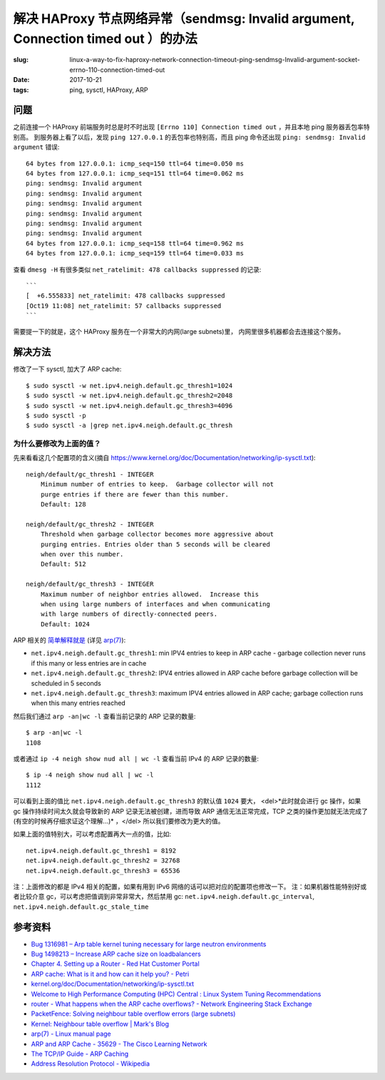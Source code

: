 解决 HAProxy 节点网络异常（sendmsg: Invalid argument, Connection timed out ）的办法
=============================================================================================

:slug: linux-a-way-to-fix-haproxy-network-connection-timeout-ping-sendmsg-Invalid-argument-socket-errno-110-connection-timed-out
:date: 2017-10-21
:tags: ping, sysctl, HAProxy, ARP

问题
--------

之前连接一个 HAProxy 前端服务时总是时不时出现 ``[Errno 110] Connection timed out`` ，并且本地 ping 服务器丢包率特别高。
到服务器上看了以后，发现 ``ping 127.0.0.1`` 的丢包率也特别高，而且 ping
命令还出现 ``ping: sendmsg: Invalid argument`` 错误::

    64 bytes from 127.0.0.1: icmp_seq=150 ttl=64 time=0.050 ms
    64 bytes from 127.0.0.1: icmp_seq=151 ttl=64 time=0.062 ms
    ping: sendmsg: Invalid argument
    ping: sendmsg: Invalid argument
    ping: sendmsg: Invalid argument
    ping: sendmsg: Invalid argument
    ping: sendmsg: Invalid argument
    ping: sendmsg: Invalid argument
    64 bytes from 127.0.0.1: icmp_seq=158 ttl=64 time=0.962 ms
    64 bytes from 127.0.0.1: icmp_seq=159 ttl=64 time=0.033 ms

查看 ``dmesg -H`` 有很多类似 ``net_ratelimit: 478 callbacks suppressed`` 的记录::

    ```
    [  +6.555833] net_ratelimit: 478 callbacks suppressed
    [Oct19 11:08] net_ratelimit: 57 callbacks suppressed
    ```

需要提一下的就是，这个 HAProxy 服务在一个非常大的内网(large subnets)里，
内网里很多机器都会去连接这个服务。


解决方法
---------------

修改了一下 sysctl, 加大了 ARP cache::

    $ sudo sysctl -w net.ipv4.neigh.default.gc_thresh1=1024
    $ sudo sysctl -w net.ipv4.neigh.default.gc_thresh2=2048
    $ sudo sysctl -w net.ipv4.neigh.default.gc_thresh3=4096
    $ sudo sysctl -p
    $ sudo sysctl -a |grep net.ipv4.neigh.default.gc_thresh


为什么要修改为上面的值？
~~~~~~~~~~~~~~~~~~~~~~~~


先来看看这几个配置项的含义(摘自 https://www.kernel.org/doc/Documentation/networking/ip-sysctl.txt)::


    neigh/default/gc_thresh1 - INTEGER
        Minimum number of entries to keep.  Garbage collector will not
        purge entries if there are fewer than this number.
        Default: 128

    neigh/default/gc_thresh2 - INTEGER
        Threshold when garbage collector becomes more aggressive about
        purging entries. Entries older than 5 seconds will be cleared
        when over this number.
        Default: 512

    neigh/default/gc_thresh3 - INTEGER
        Maximum number of neighbor entries allowed.  Increase this
        when using large numbers of interfaces and when communicating
        with large numbers of directly-connected peers.
        Default: 1024

ARP 相关的 `简单解释就是 <https://www.ibm.com/developerworks/community/wikis/home?lang=en#!/wiki/Welcome%20to%20High%20Performance%20Computing%20(HPC)%20Central/page/Linux%20System%20Tuning%20Recommendations>`_ (详见 `arp(7) <http://man7.org/linux/man-pages/man7/arp.7.html>`_):

* ``net.ipv4.neigh.default.gc_thresh1``: min IPV4 entries to keep in ARP cache -  garbage collection never runs if this many or less entries are in cache
* ``net.ipv4.neigh.default.gc_thresh2``: IPV4 entries allowed in ARP cache before garbage collection will be scheduled in 5 seconds
* ``net.ipv4.neigh.default.gc_thresh3``: maximum IPV4 entries allowed in ARP cache; garbage collection runs when this many entries reached

然后我们通过 ``arp -an|wc -l`` 查看当前记录的 ARP 记录的数量::

    $ arp -an|wc -l
    1108

或者通过 ``ip -4 neigh show nud all | wc -l`` 查看当前 IPv4 的 ARP 记录的数量::

    $ ip -4 neigh show nud all | wc -l
    1112


可以看到上面的值比 ``net.ipv4.neigh.default.gc_thresh3`` 的默认值 ``1024`` 要大，
<del>*此时就会进行 gc 操作，如果 gc 操作持续时间太久就会导致新的 ARP 记录无法被创建，进而导致 ARP 通信无法正常完成，TCP 之类的操作更加就无法完成了(有空的时候再仔细求证这个理解...)* ，</del> 所以我们要修改为更大的值。

如果上面的值特别大，可以考虑配置再大一点的值，比如::

    net.ipv4.neigh.default.gc_thresh1 = 8192
    net.ipv4.neigh.default.gc_thresh2 = 32768
    net.ipv4.neigh.default.gc_thresh3 = 65536


注：上面修改的都是 IPv4 相关的配置，如果有用到 IPv6 网络的话可以把对应的配置项也修改一下。
注：如果机器性能特别好或者比较介意 gc，可以考虑把值调到非常非常大，然后禁用 gc:
``net.ipv4.neigh.default.gc_interval``, ``net.ipv4.neigh.default.gc_stale_time``


参考资料
-----------

* `Bug 1316981 – Arp table kernel tuning necessary for large neutron environments <https://bugzilla.redhat.com/show_bug.cgi?id=1316981>`_
* `Bug 1498213 – Increase ARP cache size on loadbalancers <https://bugzilla.redhat.com/show_bug.cgi?id=1498213>`_
* `Chapter 4. Setting up a Router - Red Hat Customer Portal <https://access.redhat.com/documentation/en-us/openshift_container_platform/3.4/html/installation_and_configuration/setting-up-a-router#deploy-router-arp-cach-tuning-for-large-scale-clusters>`_
* `ARP cache: What is it and how can it help you? - Petri <https://www.petri.com/csc_arp_cache>`_
* `kernel.org/doc/Documentation/networking/ip-sysctl.txt <https://www.kernel.org/doc/Documentation/networking/ip-sysctl.txt>`_
* `Welcome to High Performance Computing (HPC) Central : Linux System Tuning Recommendations <https://www.ibm.com/developerworks/community/wikis/home?lang=en#!/wiki/Welcome%20to%20High%20Performance%20Computing%20(HPC)%20Central/page/Linux%20System%20Tuning%20Recommendations>`_
* `router - What happens when the ARP cache overflows? - Network Engineering Stack Exchange <https://networkengineering.stackexchange.com/questions/2327/what-happens-when-the-arp-cache-overflows>`_
* `PacketFence: Solving neighbour table overflow errors (large subnets) <https://packetfence.org/support/faq/article/solving-neighbour-table-overflow-errors-large-subnets.html?no_cache=1>`_
* `Kernel: Neighbour table overflow | Mark's Blog <https://www.e-rave.nl/kernel-neighbour-table-overflow>`_
* `arp(7) - Linux manual page <http://man7.org/linux/man-pages/man7/arp.7.html>`_
* `ARP and ARP Cache - 35629 - The Cisco Learning Network <https://learningnetwork.cisco.com/thread/35629>`_
* `The TCP/IP Guide - ARP Caching <http://www.tcpipguide.com/free/t_ARPCaching.htm>`_
* `Address Resolution Protocol - Wikipedia <https://en.wikipedia.org/wiki/Address_Resolution_Protocol>`_
